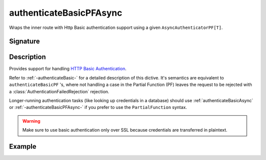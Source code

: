 .. _-authenticateBasicPFAsync-:

authenticateBasicPFAsync
========================

Wraps the inner route with Http Basic authentication support using a given ``AsyncAuthenticatorPF[T]``.

Signature
---------

.. includecode:: /../../akka-http/src/main/scala/akka/http/scaladsl/server/directives/SecurityDirectives.scala#async-authenticator-pf

.. includecode2:: /../../akka-http/src/main/scala/akka/http/scaladsl/server/directives/SecurityDirectives.scala
   :snippet: authenticateBasicPFAsync

Description
-----------

Provides support for handling `HTTP Basic Authentication`_.

Refer to :ref:`-authenticateBasic-` for a detailed description of this dictive.
It's semantics are equivalent to ``authenticateBasicPF`` 's, where not handling a case in the Partial Function (PF)
leaves the request to be rejected with a :class:`AuthenticationFailedRejection` rejection.

Longer-running authentication tasks (like looking up credentials in a database) should use :ref:`authenticateBasicAsync`
or :ref:`-authenticateBasicPFAsync-` if you prefer to use the ``PartialFunction`` syntax.

.. warning::
  Make sure to use basic authentication only over SSL because credentials are transferred in plaintext.

.. _HTTP Basic Authentication: https://en.wikipedia.org/wiki/Basic_auth

Example
-------

.. includecode2:: ../../../../code/docs/http/scaladsl/server/directives/SecurityDirectivesExamplesSpec.scala
   :snippet: 0authenticateBasicPFAsync
